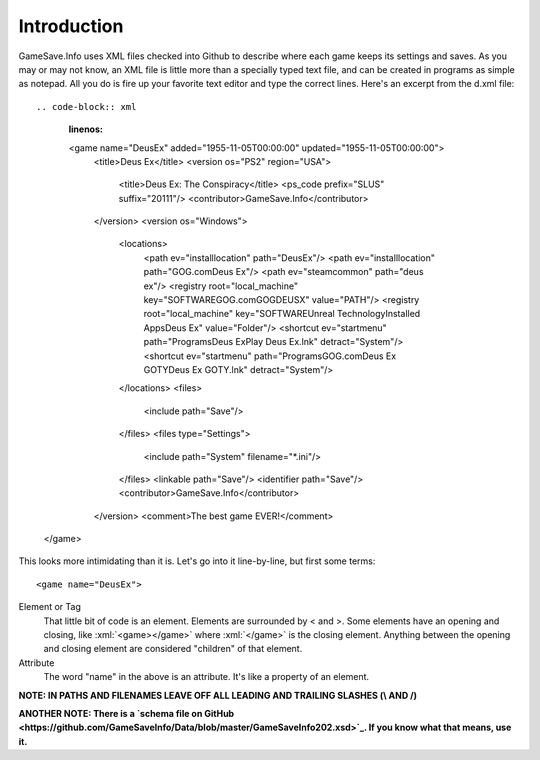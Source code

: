 ====
Introduction
====

.. highlight:: xml

.. role:: xml(code)
   :language: xml



GameSave.Info uses XML files checked into Github to describe where each game keeps its settings and saves. As you may or may not know, an XML file is little more than a specially typed text file, and can be created in programs as simple as notepad. All you do is fire up your favorite text editor and type the correct lines. Here's an excerpt from the d.xml file::

.. code-block:: xml
   :linenos:
   
   <game name="DeusEx" added="1955-11-05T00:00:00" updated="1955-11-05T00:00:00">
    <title>Deus Ex</title>
    <version os="PS2" region="USA">
      <title>Deus Ex: The Conspiracy</title>
      <ps_code prefix="SLUS" suffix="20111"/>
      <contributor>GameSave.Info</contributor>
    </version>
    <version os="Windows">
      <locations>
        <path ev="installlocation" path="DeusEx"/>
        <path ev="installlocation" path="GOG.com\Deus Ex"/>
        <path ev="steamcommon" path="deus ex"/>
        <registry root="local_machine" key="SOFTWARE\GOG.com\GOGDEUSX" value="PATH"/>
        <registry root="local_machine" key="SOFTWARE\Unreal Technology\Installed Apps\Deus Ex" value="Folder"/>
        <shortcut ev="startmenu" path="Programs\Deus Ex\Play Deus Ex.lnk" detract="System"/>
        <shortcut ev="startmenu" path="Programs\GOG.com\Deus Ex GOTY\Deus Ex GOTY.lnk" detract="System"/>
      </locations>
      <files>
        <include path="Save"/>
      </files>
      <files type="Settings">
        <include path="System" filename="*.ini"/>
      </files>
      <linkable path="Save"/>
      <identifier path="Save"/>
      <contributor>GameSave.Info</contributor>
    </version>
    <comment>The best game EVER!</comment>
  </game>

This looks more intimidating than it is. Let's go into it line-by-line, but first some terms::

   <game name="DeusEx">

Element or Tag
   That little bit of code is an element. Elements are surrounded by < and >. Some elements have an opening and closing, like :xml:`<game></game>` where :xml:`</game>` is the closing element. Anything between the opening and closing element are considered "children" of that element.

Attribute
   The word "name" in the above is an attribute. It's like a property of an element.

**NOTE: IN PATHS AND FILENAMES LEAVE OFF ALL LEADING AND TRAILING SLASHES (\\ AND /)**

**ANOTHER NOTE: There is a `schema file on GitHub <https://github.com/GameSaveInfo/Data/blob/master/GameSaveInfo202.xsd>`_\ . If you know what that means, use it.**